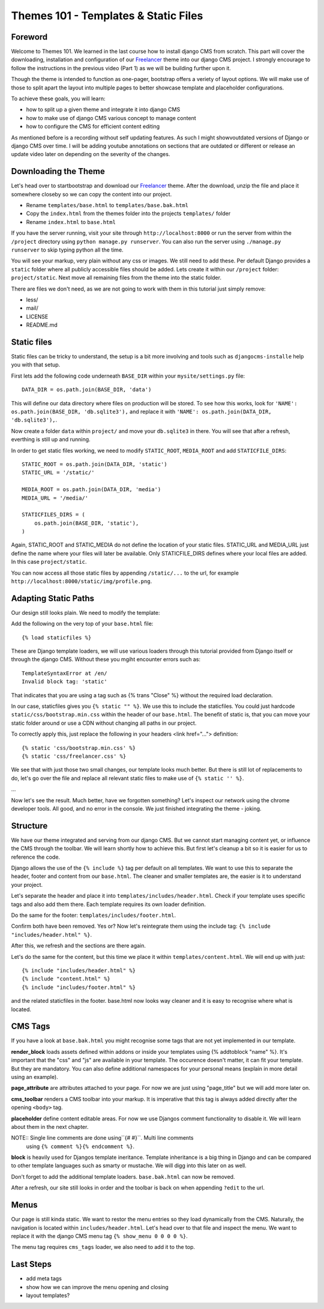 #####################################
Themes 101 - Templates & Static Files
#####################################


Foreword
--------

Welcome to Themes 101. We learned in the last course how to install django CMS
from scratch. This part will cover the downloading, installation and
configuration of our `Freelancer <http://startbootstrap.com/template-overviews/freelancer/>`_
theme into our django CMS project. I strongly encourage to follow the instructions
in the previous video (Part 1) as we will be building further upon it.

Though the theme is intended to function as one-pager, bootstrap offers a veriety
of layout options. We will make use of those to split apart the layout into
multiple pages to better showcase template and placeholder configurations.

To achieve these goals, you will learn:

- how to split up a given theme and integrate it into django CMS
- how to make use of django CMS various concept to manage content
- how to configure the CMS for efficient content editing

As mentioned before is a recording without self updating features.
As such I might showvoutdated versions of Django or django CMS over time.
I will be adding youtube annotations on sections that are outdated or
different or release an update video later on depending on the severity of
the changes.


Downloading the Theme
---------------------

Let's head over to startbootstrap and download our `Freelancer <http://startbootstrap.com/template-overviews/freelancer/>`_
theme. After the download, unzip the file and place it somewhere closeby so we
can copy the content into our project.

- Rename ``templates/base.html`` to ``templates/base.bak.html``
- Copy the ``index.html`` from the themes folder into the projects ``templates/`` folder
- Rename ``index.html`` to ``base.html``

If you have the server running, visit your site through ``http://localhost:8000``
or run the server from within the ``/project`` directory using ``python manage.py runserver``.
You can also run the server using ``./manage.py runserver`` to skip typing
python all the time.

You will see your markup, very plain without any css or images. We still need to
add these. Per default Django provides a ``static`` folder where all
publicly accessible files should be added. Lets create it within our ``/project``
folder: ``project/static``. Next move all remaining files from the
theme into the static folder.

There are files we don't need, as we are not going to work with them in this tutorial
just simply remove:

- less/
- mail/
- LICENSE
- README.md


Static files
------------

Static files can be tricky to understand, the setup is a bit more involving and
tools such as ``djangocms-installe`` help you with that setup.

First lets add the following code underneath ``BASE_DIR`` within your
``mysite/settings.py`` file::

    DATA_DIR = os.path.join(BASE_DIR, 'data')

This will define our data directory where files on production will be stored.
To see how this works, look for ``'NAME': os.path.join(BASE_DIR, 'db.sqlite3'),``
and replace it with ``'NAME': os.path.join(DATA_DIR, 'db.sqlite3'),``.

Now create a folder ``data`` within ``project/`` and move your ``db.sqlite3``
in there. You will see that after a refresh, everthing is still up and running.

In order to get static files working, we need to modify ``STATIC_ROOT``,
``MEDIA_ROOT`` and add ``STATICFILE_DIRS``::

    STATIC_ROOT = os.path.join(DATA_DIR, 'static')
    STATIC_URL = '/static/'

    MEDIA_ROOT = os.path.join(DATA_DIR, 'media')
    MEDIA_URL = '/media/'

    STATICFILES_DIRS = (
        os.path.join(BASE_DIR, 'static'),
    )

Again, STATIC_ROOT and STATIC_MEDIA do not define the location of your static
files. STATIC_URL and MEDIA_URL just define the name where your files will
later be available. Only STATICFILE_DIRS defines where your local files are
added. In this case ``project/static``.

You can now access all those static files by appending ``/static/...`` to the url,
for example ``http://localhost:8000/static/img/profile.png``.


Adapting Static Paths
---------------------

Our design still looks plain. We need to modify the template:

Add the following on the very top of your ``base.html`` file::

    {% load staticfiles %}

These are Django template loaders, we will use various loaders through this
tutorial provided from Django itself or through the django CMS. Without these
you mgiht encounter errors such as::

    TemplateSyntaxError at /en/
    Invalid block tag: 'static'

That indicates that you are using a tag such as {% trans "Close" %} without the
required load declaration.

In our case, staticfiles gives you ``{% static "" %}``. We use this to include
the staticfiles. You could just hardcode ``static/css/bootstrap.min.css`` within
the header of our ``base.html``. The benefit of static is, that you can move
your static folder around or use a CDN without changing all paths in our project.

To correctly apply this, just replace the following in your headers
<link href="..."> definition::

    {% static 'css/bootstrap.min.css' %}
    {% static 'css/freelancer.css' %}

We see that with just those two small changes, our template looks much better.
But there is still lot of replacements to do, let's go over the file and replace
all relevant static files to make use of ``{% static '' %}``.

...

Now let's see the result. Much better, have we forgotten something? Let's inspect
our network using the chrome developer tools. All good, and no error in the
console. We just finished integrating the theme - joking.


Structure
---------

We have our theme integrated and serving from our django CMS. But we cannot
start managing content yet, or influence the CMS through the toolbar. We
will learn shortly how to achieve this. But first let's cleanup a bit so
it is easier for us to reference the code.

Django allows the use of the ``{% include %}`` tag per default on all templates.
We want to use this to separate the header, footer and content from our
``base.html``. The cleaner and smaller templates are, the easier is it to
understand your project.

Let's separate the header and place it into ``templates/includes/header.html``.
Check if your template uses specific tags and also add them there. Each template
requires its own loader definition.

Do the same for the footer: ``templates/includes/footer.html``.

Confirm both have been removed. Yes or? Now let's reintegrate them using the include
tag: ``{% include "includes/header.html" %}``.

After this, we refresh and the sections are there again.

Let's do the same for the content, but this time we place it within
``templates/content.html``. We will end up with just::

    {% include "includes/header.html" %}
    {% include "content.html" %}
    {% include "includes/footer.html" %}

and the related staticfiles in the footer. base.html now looks way cleaner and it
is easy to recognise where what is located.


CMS Tags
--------

If you have a look at ``base.bak.html`` you might recognise some tags that are
not yet implemented in our template.

**render_block** loads assets defined within addons or inside your templates using
{% addtoblock "name" %}. It's important that the "css" and "js" are available
in your template. The occurence doesn't matter, it can fit your template. But
they are mandatory. You can also define additional namespaces for your personal
means (explain in more detail using an example).

**page_attribute** are attributes attached to your page. For now we are just
using "page_title" but we will add more later on.

**cms_toolbar** renders a CMS toolbar into your markup. It is imperative that
this tag is always added directly after the opening ``<body>`` tag.

**placeholder** define content editable areas. For now we use Djangos comment
functionality to disable it. We will learn about them in the next chapter.

NOTE:: Single line comments are done using``{# #}``. Multi line comments
       using ``{% comment %}{% endcomment %}``.

**block** is heavily used for Djangos template ineritance. Template inheritance
is a big thing in Django and can be compared to other template languages such
as smarty or mustache. We will digg into this later on as well.

Don't forget to add the additional template loaders. ``base.bak.html`` can now
be removed.

After a refresh, our site still looks in order and the toolbar is back on when
appending ``?edit`` to the url.


Menus
-----

Our page is still kinda static. We want to restor the menu entries so they load
dynamically from the CMS. Naturally, the navigation is located within
``includes/header.html``. Let's head over to that file and inspect the menu.
We want to replace it with the django CMS menu tag ``{% show_menu 0 0 0 0 %}``.

The menu tag requires ``cms_tags`` loader, we also need to add it to the top.


Last Steps
----------

- add meta tags
- show how we can improve the menu opening and closing
- layout templates?
